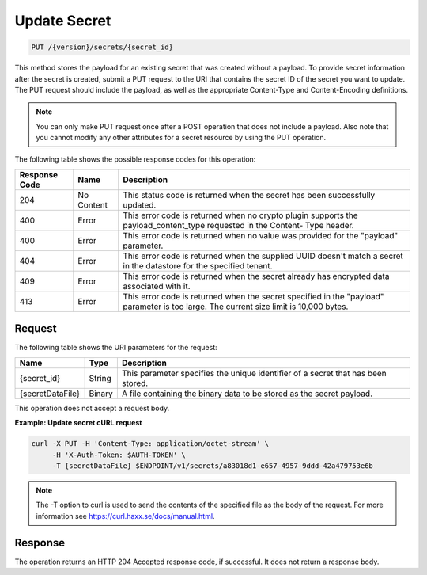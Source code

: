 
.. _put-secret:

Update Secret
^^^^^^^^^^^^^^^^^^^^^^^^^^^^^^^^^^^^^^^^^^^^^^^^^^^^^^^^^^^^^^^^^^^^^^^^^^^^^^^^

.. code::

    PUT /{version}/secrets/{secret_id}

This method stores the payload for an existing secret that was created without a payload.
To provide secret information after the secret is created, submit a PUT request to the 
URI that contains the secret ID of the secret you want to update. The PUT request should 
include the payload, as well as the appropriate Content-Type and Content-Encoding 
definitions.


.. note::

   You can only make PUT request once after a POST operation that does not 
   include a payload. Also note that you cannot modify any other attributes for 
   a secret resource by using the PUT operation.


The following table shows the possible response codes for this operation:


+--------------------------+-------------------------+-------------------------+
|Response Code             |Name                     |Description              |
+==========================+=========================+=========================+
|204                       |No Content               |This status code is      |
|                          |                         |returned when the secret |
|                          |                         |has been successfully    |
|                          |                         |updated.                 |
+--------------------------+-------------------------+-------------------------+
|400                       |Error                    |This error code is       |
|                          |                         |returned when no crypto  |
|                          |                         |plugin supports the      |
|                          |                         |payload_content_type     |
|                          |                         |requested in the Content-|
|                          |                         |Type header.             |
+--------------------------+-------------------------+-------------------------+
|400                       |Error                    |This error code is       |
|                          |                         |returned when no value   |
|                          |                         |was provided for the     |
|                          |                         |"payload" parameter.     |
+--------------------------+-------------------------+-------------------------+
|404                       |Error                    |This error code is       |
|                          |                         |returned when the        |
|                          |                         |supplied UUID doesn't    |
|                          |                         |match a secret in the    |
|                          |                         |datastore for the        |
|                          |                         |specified tenant.        |
+--------------------------+-------------------------+-------------------------+
|409                       |Error                    |This error code is       |
|                          |                         |returned when the secret |
|                          |                         |already has encrypted    |
|                          |                         |data associated with it. |
+--------------------------+-------------------------+-------------------------+
|413                       |Error                    |This error code is       |
|                          |                         |returned when the secret |
|                          |                         |specified in the         |
|                          |                         |"payload" parameter is   |
|                          |                         |too large. The current   |
|                          |                         |size limit is 10,000     |
|                          |                         |bytes.                   |
+--------------------------+-------------------------+-------------------------+


Request
""""""""""""""""


The following table shows the URI parameters for the request:

+--------------------------+-------------------------+-------------------------+
|Name                      |Type                     |Description              |
+==========================+=========================+=========================+
|{secret_id}               |String                   |This parameter specifies |
|                          |                         |the unique identifier of |
|                          |                         |a secret that has been   |
|                          |                         |stored.                  |
+--------------------------+-------------------------+-------------------------+
|{secretDataFile}          |Binary                   |A file containing the    |
|                          |                         |binary data to be stored | 
|                          |                         |as the secret payload.   |
+--------------------------+-------------------------+-------------------------+



This operation does not accept a request body.


**Example: Update secret cURL request**


.. code::

   curl -X PUT -H 'Content-Type: application/octet-stream' \
        -H 'X-Auth-Token: $AUTH-TOKEN' \
        -T {secretDataFile} $ENDPOINT/v1/secrets/a83018d1-e657-4957-9ddd-42a479753e6b


..  note::
    The -T option to curl is used to send the contents of the specified file as the 
    body of the request.  For more information see https://curl.haxx.se/docs/manual.html.


Response
""""""""""""""""

The operation returns an HTTP 204 Accepted response code, if successful. 
It does not return a response body.
